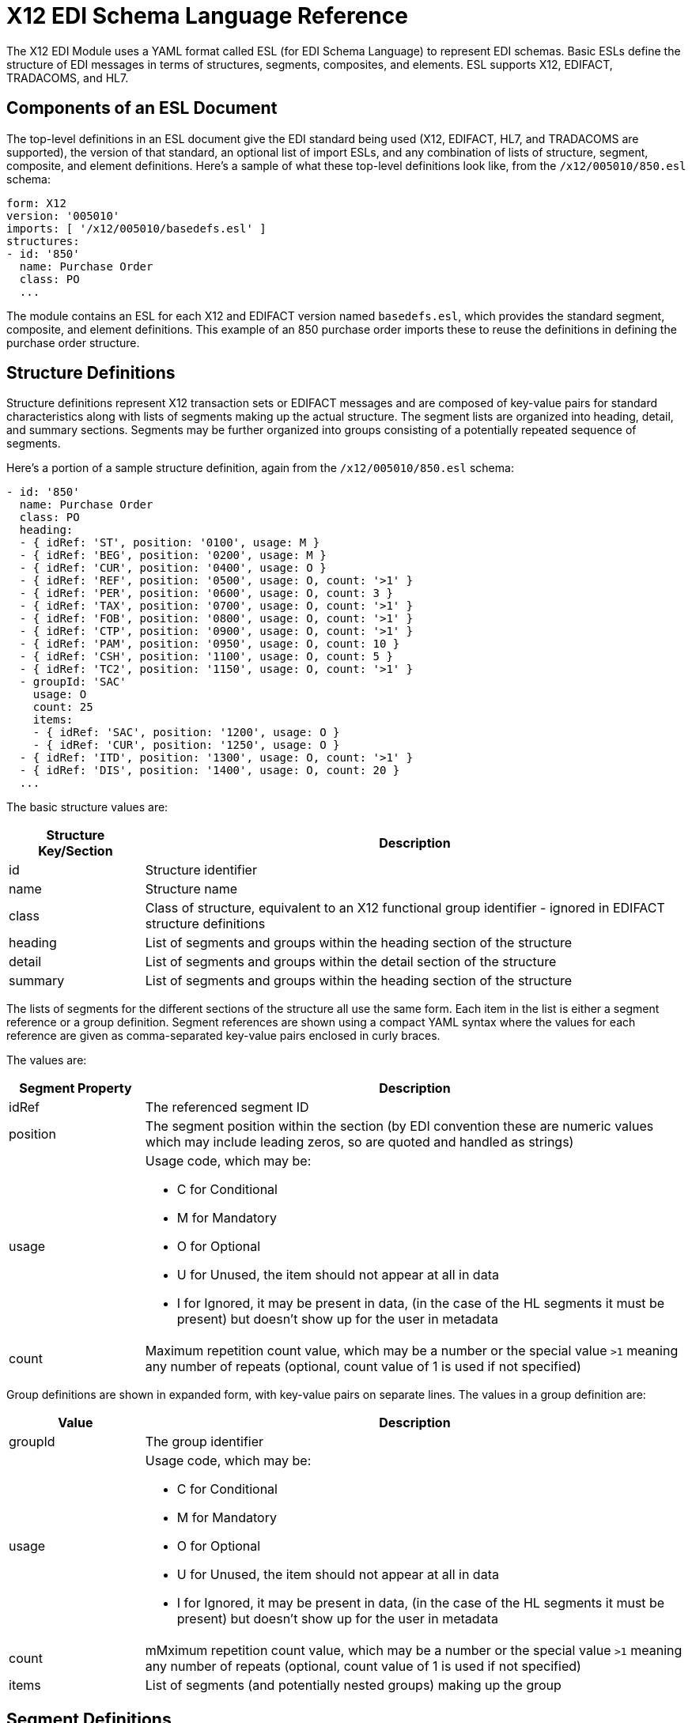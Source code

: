 = X12 EDI Schema Language Reference

The X12 EDI Module uses a YAML format called ESL (for EDI Schema Language) to represent EDI schemas. Basic ESLs define the structure of EDI messages in terms of structures, segments, composites, and elements. ESL supports X12, EDIFACT, TRADACOMS, and HL7.

== Components of an ESL Document

The top-level definitions in an ESL document give the EDI standard being used (X12, EDIFACT, HL7, and TRADACOMS are supported), the version of that standard, an optional list of import ESLs, and any combination of lists of structure, segment, composite, and element definitions. Here's a sample of what these top-level definitions look like, from the `/x12/005010/850.esl` schema:

[source,yaml,linenums]
----
form: X12
version: '005010'
imports: [ '/x12/005010/basedefs.esl' ]
structures:
- id: '850'
  name: Purchase Order
  class: PO
  ...
----

The module contains an ESL for each X12 and EDIFACT version named `basedefs.esl`, which provides the standard segment, composite, and element definitions. This example of an 850 purchase order imports these to reuse the definitions in defining the purchase order structure.

== Structure Definitions

Structure definitions represent X12 transaction sets or EDIFACT messages and are composed of key-value pairs for standard characteristics along with lists of segments making up the actual structure. The segment lists are organized into heading, detail, and summary sections. Segments may be further organized into groups consisting of a potentially repeated sequence of segments.

Here's a portion of a sample structure definition, again from the `/x12/005010/850.esl` schema:

[source,yaml,linenums]
----
- id: '850'
  name: Purchase Order
  class: PO
  heading:
  - { idRef: 'ST', position: '0100', usage: M }
  - { idRef: 'BEG', position: '0200', usage: M }
  - { idRef: 'CUR', position: '0400', usage: O }
  - { idRef: 'REF', position: '0500', usage: O, count: '>1' }
  - { idRef: 'PER', position: '0600', usage: O, count: 3 }
  - { idRef: 'TAX', position: '0700', usage: O, count: '>1' }
  - { idRef: 'FOB', position: '0800', usage: O, count: '>1' }
  - { idRef: 'CTP', position: '0900', usage: O, count: '>1' }
  - { idRef: 'PAM', position: '0950', usage: O, count: 10 }
  - { idRef: 'CSH', position: '1100', usage: O, count: 5 }
  - { idRef: 'TC2', position: '1150', usage: O, count: '>1' }
  - groupId: 'SAC'
    usage: O
    count: 25
    items:
    - { idRef: 'SAC', position: '1200', usage: O }
    - { idRef: 'CUR', position: '1250', usage: O }
  - { idRef: 'ITD', position: '1300', usage: O, count: '>1' }
  - { idRef: 'DIS', position: '1400', usage: O, count: 20 }
  ...
----

The basic structure values are:

[%header, cols="20a,80a"]
|===
|Structure Key/Section |Description
|id |Structure identifier
|name |Structure name
|class |Class of structure, equivalent to an X12 functional group identifier - ignored in EDIFACT structure definitions
|heading |List of segments and groups within the heading section of the structure
|detail |List of segments and groups within the detail section of the structure
|summary |List of segments and groups within the heading section of the structure
|===

The lists of segments for the different sections of the structure all use the same form. Each item in the list is either a segment reference or a group definition. Segment references are shown using a compact YAML syntax where the values for each reference are given as comma-separated key-value pairs enclosed in curly braces.

The values are:

[%header, cols="20a,80a"]
|===
|Segment Property |Description
|idRef |The referenced segment ID
|position |The segment position within the section (by EDI convention these are numeric values which may include leading zeros, so are quoted and handled as strings)
|usage |Usage code, which may be:

* C for Conditional
* M for Mandatory
* O for Optional
* U for Unused, the item should not appear at all in data
* I for Ignored, it may be present in data, (in the case of the HL segments it must be present) but doesn't show up for the user in metadata

|count |Maximum repetition count value, which may be a number or the special value `>1` meaning any number of repeats (optional, count value of 1 is used if not specified)
|===

Group definitions are shown in expanded form, with key-value pairs on separate lines. The values in a group definition are:

[%header, cols="20a,80a"]
|===
|Value| Description
|groupId |The group identifier
|usage |Usage code, which may be:

* C for Conditional
* M for Mandatory
* O for Optional
* U for Unused, the item should not appear at all in data
* I for Ignored, it may be present in data, (in the case of the HL segments it must be present) but doesn't show up for the user in metadata

|count |mMximum repetition count value, which may be a number or the special value `>1` meaning any number of repeats (optional, count value of 1 is used if not specified)
|items |List of segments (and potentially nested groups) making up the group
|===

== Segment Definitions

Segment definitions are again composed of some key-value pairs for standard characteristics along with lists of values (elements and composites) making up the actual segment. Here's a portion of a sample segment definition, from the `/x12/005010/basedefs.esl` schema - usage: M is mandatory, O is Optional:

[source,yaml,linenums]
----
- id: 'BAK'
  name: Beginning Segment for Purchase Order Acknowledgment
  values:
  - { idRef: '353', usage: M }
  - { idRef: '587', usage: M }
  - { idRef: '324', usage: M }
  - { idRef: '373', usage: M }
  - { idRef: '328', usage: O }
  - { idRef: '326', usage: O }
----

Segment definition values are:

[%header, cols="20a,80a"]
|===
|Section |Description
|id |segment identifier
|name |segment name
|values |list of elements and composites within the segment
|===

The values list references elements and composites by ID, shown using a compact YAML syntax where the values for each reference are given as comma-separated key-value pairs enclosed in curly braces. The values for these references are:

[%header, cols="20a,80a"]
|===
|Section |Description
|idRef |The referenced element or composite ID
|position |The value position within the segment (optional, normally not used; by default, the positions start at 1 and increment by 1 for each successive value)
|name |The name of the value in the segment (optional, element or composite name used by default)
|usage |Usage code, which may be:

* C for Conditional
* M for Mandatory
* O for Optional
* U for Unused, the item should not appear at all in data
* I for Ignored, it may be present in data, (in the case of the HL segments it must be present) but doesn't show up for the user in metadata

|count |Maximum repetition count value, which may be any number or the special value '>1' meaning any number of repeats (optional, count value of 1 is used if not specified)
|===

== Composite Definitions

Composite definitions are very similar to segment definitions, again composed of some key-value pairs for standard characteristics along with lists of values (elements and composites) making up the actual composite. Here's a portion of a sample composite definition, from the `/x12/005010/basedefs.esl` schema:

[source,yaml,linenums]
----
- id: 'C022'
  name: 'Health Care Code Information'
  values:
  - { idRef: '1270', usage: M }
  - { idRef: '1271', usage: M }
  - { idRef: '1250', usage: C }
  - { idRef: '1251', usage: C }
  - { idRef: '782', usage: O }
----

Composite definition values are:

[%header, cols="20a,80a"]
|===
|Name |Description
|id |composite identifier
|name |composite name
|values |list of elements and composites within the composite
|===

The values list references elements and composites by ID, shown using a compact YAML syntax where the values for each reference are given as comma-separated key-value pairs enclosed in curly braces. The values for these references are:

[%header, cols="20a,80a"]
|===
|Name |Description
|idRef |The referenced element or composite ID
|position |The value position within the composite (optional, normally not used; by default, the positions start at 1 and increment by 1 for each successive value)
|usage |Usage code, which may be:

* C for Conditional
* M for Mandatory
* O for Optional
* U for Unused, the item should not appear at all in data
* I for Ignored, it may be present in data, (in the case of the HL segments it must be present) but doesn't show up for the user in metadata

|===

== Element Definitions

Element definitions are very simple, consisting of basic key-value pairs for standard characteristics.

Here are several element definitions, from the `/x12/005010/basedefs.esl` schema:

[source,yaml,linenums]
----
elements:
  - { id: '1', name: 'Route Code', type: AN, minLength: 1,
      maxLength: 13 }
  - { id: '100', name: 'Currency Code', type: ID, minLength: 3,
      maxLength: 3 }
  - { id: '1000', name: 'Service Characteristics Qualifier',
      type: AN, minLength: 2, maxLength: 3 }
----

Element definition values are:

[%header, cols="20a,80a"]
|===
|Name |Description
|id |Element identifier
|name |Element name
|type |Value type code, which may be (the Binary data type is not currently supported):

* N for an integer number
* N0-N9 for a number with an implied decimal point at the indicated position (N0 is equivalent to N)
* R for a decimal number
* ID for an identifier
* AN for an alphanumeric string
* DT for a date
* TM for a time

|minLength |Minimum number of significant characters in value
|maxLength |Maximum number of significant characters in value
|===
